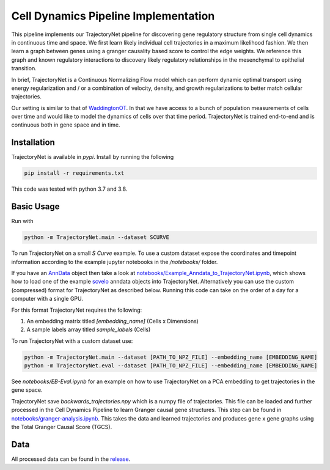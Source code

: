 Cell Dynamics Pipeline Implementation
=======================================

This pipeline implements our TrajectoryNet pipeline for discovering gene
regulatory structure from single cell dynamics in continuous time and space. We
first learn likely individual cell trajectories in a maximum likelihood
fashion. We then learn a graph between genes using a granger causality based
score to control the edge weights. We reference this graph and known regulatory
interactions to discovery likely regulatory relationships in the mesenchymal to
epithelial transition.

In brief, TrajectoryNet is a Continuous Normalizing Flow model which can
perform dynamic optimal transport using energy regularization and / or a
combination of velocity, density, and growth regularizations to better match
cellular trajectories. 

Our setting is similar to that of `WaddingtonOT
<https://broadinstitute.github.io/wot/>`_. In that we have access to a bunch of
population measurements of cells over time and would like to model the dynamics
of cells over that time period. TrajectoryNet is trained end-to-end and is
continuous both in gene space and in time.



Installation
------------

TrajectoryNet is available in `pypi`. Install by running the following

.. code-block:: bash

    pip install -r requirements.txt

This code was tested with python 3.7 and 3.8.


Basic Usage
-----------

Run with

.. code-block:: bash

    python -m TrajectoryNet.main --dataset SCURVE

To run TrajectoryNet on a small `S Curve` example. To use a
custom dataset expose the coordinates and timepoint information according
to the example jupyter notebooks in the `/notebooks/` folder.

If you have an `AnnData <https://anndata.readthedocs.io>`_ object then take a look at
`notebooks/Example_Anndata_to_TrajectoryNet.ipynb
<https://github.com/KrishnaswamyLab/Cell-Dynamics-Pipeline/blob/master/notebooks/Example_Anndata_to_TrajectoryNet.ipynb>`_,
which shows how to load one of the example `scvelo <https://scvelo.readthedocs.io>`_ anndata objects into
TrajectoryNet. Alternatively you can use the custom (compressed) format for
TrajectoryNet as described below. Running this code can take on the order of a day for a computer with a single GPU.

For this format TrajectoryNet requires the following:

1. An embedding matrix titled `[embedding_name]` (Cells x Dimensions)
2. A sample labels array titled `sample_labels` (Cells)

To run TrajectoryNet with a custom dataset use:

.. code-block:: bash

    python -m TrajectoryNet.main --dataset [PATH_TO_NPZ_FILE] --embedding_name [EMBEDDING_NAME]
    python -m TrajectoryNet.eval --dataset [PATH_TO_NPZ_FILE] --embedding_name [EMBEDDING_NAME]


See `notebooks/EB-Eval.ipynb` for an example on how to use TrajectoryNet on
a PCA embedding to get trajectories in the gene space.

TrajectoryNet save `backwards_trajectories.npy` which is a numpy file of trajectories. This file can be loaded and further processed in the Cell Dynamics Pipeline to learn Granger causal gene structures. This step can be found in `notebooks/granger-analysis.ipynb <https://github.com/KrishnaswamyLab/Cell-Dynamics-Pipeline/blob/master/notebooks/granger-analysis.ipynb>`_. This takes the data and learned trajectories and produces gene x gene graphs using the Total Granger Causal Score (TGCS).

Data
----

All processed data can be found in the `release <https://github.com/KrishnaswamyLab/Cell-Dynamics-Pipeline/releases/tag/v0.0.1>`_.
